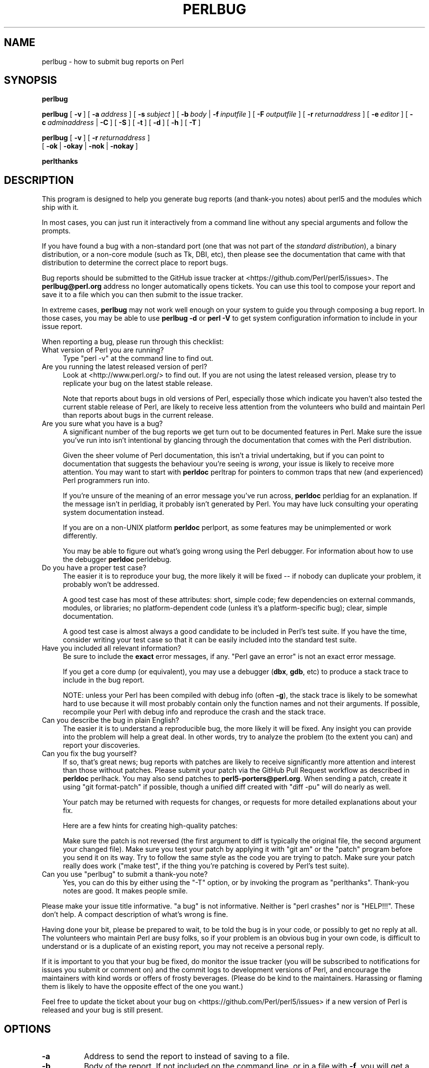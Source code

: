 .\" -*- mode: troff; coding: utf-8 -*-
.\" Automatically generated by Pod::Man 5.0102 (Pod::Simple 3.45)
.\"
.\" Standard preamble:
.\" ========================================================================
.de Sp \" Vertical space (when we can't use .PP)
.if t .sp .5v
.if n .sp
..
.de Vb \" Begin verbatim text
.ft CW
.nf
.ne \\$1
..
.de Ve \" End verbatim text
.ft R
.fi
..
.\" \*(C` and \*(C' are quotes in nroff, nothing in troff, for use with C<>.
.ie n \{\
.    ds C` ""
.    ds C' ""
'br\}
.el\{\
.    ds C`
.    ds C'
'br\}
.\"
.\" Escape single quotes in literal strings from groff's Unicode transform.
.ie \n(.g .ds Aq \(aq
.el       .ds Aq '
.\"
.\" If the F register is >0, we'll generate index entries on stderr for
.\" titles (.TH), headers (.SH), subsections (.SS), items (.Ip), and index
.\" entries marked with X<> in POD.  Of course, you'll have to process the
.\" output yourself in some meaningful fashion.
.\"
.\" Avoid warning from groff about undefined register 'F'.
.de IX
..
.nr rF 0
.if \n(.g .if rF .nr rF 1
.if (\n(rF:(\n(.g==0)) \{\
.    if \nF \{\
.        de IX
.        tm Index:\\$1\t\\n%\t"\\$2"
..
.        if !\nF==2 \{\
.            nr % 0
.            nr F 2
.        \}
.    \}
.\}
.rr rF
.\" ========================================================================
.\"
.IX Title "PERLBUG 1"
.TH PERLBUG 1 2024-09-27 "perl v5.40.0" "Perl Programmers Reference Guide"
.\" For nroff, turn off justification.  Always turn off hyphenation; it makes
.\" way too many mistakes in technical documents.
.if n .ad l
.nh
.SH NAME
perlbug \- how to submit bug reports on Perl
.SH SYNOPSIS
.IX Header "SYNOPSIS"
\&\fBperlbug\fR
.PP
\&\fBperlbug\fR [\ \fB\-v\fR\ ] [\ \fB\-a\fR\ \fIaddress\fR\ ] [\ \fB\-s\fR\ \fIsubject\fR\ ]
[\ \fB\-b\fR\ \fIbody\fR\ |\ \fB\-f\fR\ \fIinputfile\fR\ ] [\ \fB\-F\fR\ \fIoutputfile\fR\ ]
[\ \fB\-r\fR\ \fIreturnaddress\fR\ ]
[\ \fB\-e\fR\ \fIeditor\fR\ ] [\ \fB\-c\fR\ \fIadminaddress\fR\ |\ \fB\-C\fR\ ]
[\ \fB\-S\fR\ ] [\ \fB\-t\fR\ ]  [\ \fB\-d\fR\ ]  [\ \fB\-h\fR\ ] [\ \fB\-T\fR\ ]
.PP
\&\fBperlbug\fR [\ \fB\-v\fR\ ] [\ \fB\-r\fR\ \fIreturnaddress\fR\ ]
 [\ \fB\-ok\fR\ |\ \fB\-okay\fR\ |\ \fB\-nok\fR\ |\ \fB\-nokay\fR\ ]
.PP
\&\fBperlthanks\fR
.SH DESCRIPTION
.IX Header "DESCRIPTION"
This program is designed to help you generate bug reports
(and thank-you notes) about perl5 and the modules which ship with it.
.PP
In most cases, you can just run it interactively from a command
line without any special arguments and follow the prompts.
.PP
If you have found a bug with a non-standard port (one that was not
part of the \fIstandard distribution\fR), a binary distribution, or a
non-core module (such as Tk, DBI, etc), then please see the
documentation that came with that distribution to determine the
correct place to report bugs.
.PP
Bug reports should be submitted to the GitHub issue tracker at
<https://github.com/Perl/perl5/issues>. The \fBperlbug@perl.org\fR
address no longer automatically opens tickets. You can use this tool
to compose your report and save it to a file which you can then submit
to the issue tracker.
.PP
In extreme cases, \fBperlbug\fR may not work well enough on your system
to guide you through composing a bug report. In those cases, you
may be able to use \fBperlbug \-d\fR or \fBperl \-V\fR to get system
configuration information to include in your issue report.
.PP
When reporting a bug, please run through this checklist:
.IP "What version of Perl you are running?" 4
.IX Item "What version of Perl you are running?"
Type \f(CW\*(C`perl \-v\*(C'\fR at the command line to find out.
.IP "Are you running the latest released version of perl?" 4
.IX Item "Are you running the latest released version of perl?"
Look at <http://www.perl.org/> to find out.  If you are not using the
latest released version, please try to replicate your bug on the
latest stable release.
.Sp
Note that reports about bugs in old versions of Perl, especially
those which indicate you haven't also tested the current stable
release of Perl, are likely to receive less attention from the
volunteers who build and maintain Perl than reports about bugs in
the current release.
.IP "Are you sure what you have is a bug?" 4
.IX Item "Are you sure what you have is a bug?"
A significant number of the bug reports we get turn out to be
documented features in Perl.  Make sure the issue you've run into
isn't intentional by glancing through the documentation that comes
with the Perl distribution.
.Sp
Given the sheer volume of Perl documentation, this isn't a trivial
undertaking, but if you can point to documentation that suggests
the behaviour you're seeing is \fIwrong\fR, your issue is likely to
receive more attention. You may want to start with \fBperldoc\fR
perltrap for pointers to common traps that new (and experienced)
Perl programmers run into.
.Sp
If you're unsure of the meaning of an error message you've run
across, \fBperldoc\fR perldiag for an explanation.  If the message
isn't in perldiag, it probably isn't generated by Perl.  You may
have luck consulting your operating system documentation instead.
.Sp
If you are on a non-UNIX platform \fBperldoc\fR perlport, as some
features may be unimplemented or work differently.
.Sp
You may be able to figure out what's going wrong using the Perl
debugger.  For information about how to use the debugger \fBperldoc\fR
perldebug.
.IP "Do you have a proper test case?" 4
.IX Item "Do you have a proper test case?"
The easier it is to reproduce your bug, the more likely it will be
fixed \-\- if nobody can duplicate your problem, it probably won't be 
addressed.
.Sp
A good test case has most of these attributes: short, simple code;
few dependencies on external commands, modules, or libraries; no
platform-dependent code (unless it's a platform-specific bug);
clear, simple documentation.
.Sp
A good test case is almost always a good candidate to be included in
Perl's test suite.  If you have the time, consider writing your test case so
that it can be easily included into the standard test suite.
.IP "Have you included all relevant information?" 4
.IX Item "Have you included all relevant information?"
Be sure to include the \fBexact\fR error messages, if any.
"Perl gave an error" is not an exact error message.
.Sp
If you get a core dump (or equivalent), you may use a debugger
(\fBdbx\fR, \fBgdb\fR, etc) to produce a stack trace to include in the bug
report.
.Sp
NOTE: unless your Perl has been compiled with debug info
(often \fB\-g\fR), the stack trace is likely to be somewhat hard to use
because it will most probably contain only the function names and not
their arguments.  If possible, recompile your Perl with debug info and
reproduce the crash and the stack trace.
.IP "Can you describe the bug in plain English?" 4
.IX Item "Can you describe the bug in plain English?"
The easier it is to understand a reproducible bug, the more likely
it will be fixed.  Any insight you can provide into the problem
will help a great deal.  In other words, try to analyze the problem
(to the extent you can) and report your discoveries.
.IP "Can you fix the bug yourself?" 4
.IX Item "Can you fix the bug yourself?"
If so, that's great news; bug reports with patches are likely to
receive significantly more attention and interest than those without
patches.  Please submit your patch via the GitHub Pull Request workflow
as described in \fBperldoc\fR perlhack.  You may also send patches to
\&\fBperl5\-porters@perl.org\fR.  When sending a patch, create it using
\&\f(CW\*(C`git format\-patch\*(C'\fR if possible, though a unified diff created with
\&\f(CW\*(C`diff \-pu\*(C'\fR will do nearly as well.
.Sp
Your patch may be returned with requests for changes, or requests for more
detailed explanations about your fix.
.Sp
Here are a few hints for creating high-quality patches:
.Sp
Make sure the patch is not reversed (the first argument to diff is
typically the original file, the second argument your changed file).
Make sure you test your patch by applying it with \f(CW\*(C`git am\*(C'\fR or the
\&\f(CW\*(C`patch\*(C'\fR program before you send it on its way.  Try to follow the
same style as the code you are trying to patch.  Make sure your patch
really does work (\f(CW\*(C`make test\*(C'\fR, if the thing you're patching is covered
by Perl's test suite).
.ie n .IP "Can you use ""perlbug"" to submit a thank-you note?" 4
.el .IP "Can you use \f(CWperlbug\fR to submit a thank-you note?" 4
.IX Item "Can you use perlbug to submit a thank-you note?"
Yes, you can do this by either using the \f(CW\*(C`\-T\*(C'\fR option, or by invoking
the program as \f(CW\*(C`perlthanks\*(C'\fR. Thank-you notes are good. It makes people
smile.
.PP
Please make your issue title informative.  "a bug" is not informative.
Neither is "perl crashes" nor is "HELP!!!".  These don't help.  A compact
description of what's wrong is fine.
.PP
Having done your bit, please be prepared to wait, to be told the
bug is in your code, or possibly to get no reply at all.  The
volunteers who maintain Perl are busy folks, so if your problem is
an obvious bug in your own code, is difficult to understand or is
a duplicate of an existing report, you may not receive a personal
reply.
.PP
If it is important to you that your bug be fixed, do monitor the
issue tracker (you will be subscribed to notifications for issues you
submit or comment on) and the commit logs to development
versions of Perl, and encourage the maintainers with kind words or
offers of frosty beverages.  (Please do be kind to the maintainers.
Harassing or flaming them is likely to have the opposite effect of the
one you want.)
.PP
Feel free to update the ticket about your bug on
<https://github.com/Perl/perl5/issues>
if a new version of Perl is released and your bug is still present.
.SH OPTIONS
.IX Header "OPTIONS"
.IP \fB\-a\fR 8
.IX Item "-a"
Address to send the report to instead of saving to a file.
.IP \fB\-b\fR 8
.IX Item "-b"
Body of the report.  If not included on the command line, or
in a file with \fB\-f\fR, you will get a chance to edit the report.
.IP \fB\-C\fR 8
.IX Item "-C"
Don't send copy to administrator when sending report by mail.
.IP \fB\-c\fR 8
.IX Item "-c"
Address to send copy of report to when sending report by mail.
Defaults to the address of the
local perl administrator (recorded when perl was built).
.IP \fB\-d\fR 8
.IX Item "-d"
Data mode (the default if you redirect or pipe output).  This prints out
your configuration data, without saving or mailing anything.  You can use
this with \fB\-v\fR to get more complete data.
.IP \fB\-e\fR 8
.IX Item "-e"
Editor to use.
.IP \fB\-f\fR 8
.IX Item "-f"
File containing the body of the report.  Use this to quickly send a
prepared report.
.IP \fB\-F\fR 8
.IX Item "-F"
File to output the results to.  Defaults to \fBperlbug.rep\fR.
.IP \fB\-h\fR 8
.IX Item "-h"
Prints a brief summary of the options.
.IP \fB\-ok\fR 8
.IX Item "-ok"
Report successful build on this system to perl porters. Forces \fB\-S\fR
and \fB\-C\fR. Forces and supplies values for \fB\-s\fR and \fB\-b\fR. Only
prompts for a return address if it cannot guess it (for use with
\&\fBmake\fR). Honors return address specified with \fB\-r\fR.  You can use this
with \fB\-v\fR to get more complete data.   Only makes a report if this
system is less than 60 days old.
.IP \fB\-okay\fR 8
.IX Item "-okay"
As \fB\-ok\fR except it will report on older systems.
.IP \fB\-nok\fR 8
.IX Item "-nok"
Report unsuccessful build on this system.  Forces \fB\-C\fR.  Forces and
supplies a value for \fB\-s\fR, then requires you to edit the report
and say what went wrong.  Alternatively, a prepared report may be
supplied using \fB\-f\fR.  Only prompts for a return address if it
cannot guess it (for use with \fBmake\fR). Honors return address
specified with \fB\-r\fR.  You can use this with \fB\-v\fR to get more
complete data.  Only makes a report if this system is less than 60
days old.
.IP \fB\-nokay\fR 8
.IX Item "-nokay"
As \fB\-nok\fR except it will report on older systems.
.IP \fB\-p\fR 8
.IX Item "-p"
The names of one or more patch files or other text attachments to be
included with the report.  Multiple files must be separated with commas.
.IP \fB\-r\fR 8
.IX Item "-r"
Your return address.  The program will ask you to confirm its default
if you don't use this option.
.IP \fB\-S\fR 8
.IX Item "-S"
Save or send the report without asking for confirmation.
.IP \fB\-s\fR 8
.IX Item "-s"
Subject to include with the report.  You will be prompted if you don't
supply one on the command line.
.IP \fB\-t\fR 8
.IX Item "-t"
Test mode.  Makes it possible to command perlbug from a pipe or file, for
testing purposes.
.IP \fB\-T\fR 8
.IX Item "-T"
Send a thank-you note instead of a bug report.
.IP \fB\-v\fR 8
.IX Item "-v"
Include verbose configuration data in the report.
.SH AUTHORS
.IX Header "AUTHORS"
Kenneth Albanowski (<kjahds@kjahds.com>), subsequently
\&\fIdoc\fRtored by Gurusamy Sarathy (<gsar@activestate.com>),
Tom Christiansen (<tchrist@perl.com>), Nathan Torkington
(<gnat@frii.com>), Charles F. Randall (<cfr@pobox.com>),
Mike Guy (<mjtg@cam.ac.uk>), Dominic Dunlop
(<domo@computer.org>), Hugo van der Sanden (<hv@crypt.org>),
Jarkko Hietaniemi (<jhi@iki.fi>), Chris Nandor
(<pudge@pobox.com>), Jon Orwant (<orwant@media.mit.edu>,
Richard Foley (<richard.foley@rfi.net>), Jesse Vincent
(<jesse@bestpractical.com>), and Craig A. Berry (<craigberry@mac.com>).
.SH "SEE ALSO"
.IX Header "SEE ALSO"
\&\fBperl\fR\|(1), \fBperldebug\fR\|(1), \fBperldiag\fR\|(1), \fBperlport\fR\|(1), \fBperltrap\fR\|(1),
\&\fBdiff\fR\|(1), \fBpatch\fR\|(1), \fBdbx\fR\|(1), \fBgdb\fR\|(1)
.SH BUGS
.IX Header "BUGS"
None known (guess what must have been used to report them?)
